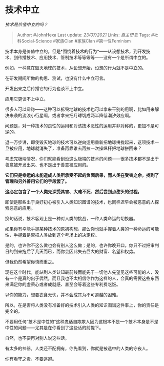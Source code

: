 * 技术中立
  :PROPERTIES:
  :CUSTOM_ID: 技术中立
  :END:

/技术是价值中立的吗？/

#+BEGIN_QUOTE
  Author: #JohnHexa Last update: /23/07/2021/ Links: [[自主研发]] Tags:
  #社科Social-Science #家族Clan #家族Clan #第一性Feminism
#+END_QUOTE

技术本身是价值中立的，但是*围绕着技术的行为*------从设想技术，到开发技术、到传播技术、应用技术、管制技术等等等等------没有一个是所谓中立的。

例如，一种意在毁灭地球的技术，从设想开始，设想的行为就不是中立的。

在研发期间所做的构思、测试，也没有什么中立可言。

开发出来之后传播它的行为也谈不上中立。

应用它更谈不上中立。

很多人可以辩称------这种可以拆毁地球的技术也可以拿来干别的用啊，比如用来解决来袭的流浪小行星啊，或者拿来把月球切成两半降低潮汐效应啊。

问题是，对一种技术的良性的运用和对该技术恶性的运用并非对称的，更加不是可逆的。

退一万步讲，即使毁灭地球的技术可以逆向运用重新把地球拼拢起来，这项技术一旦被应用，地球就消失了，准备再靠谁去再拉一次操纵杆把地球拼回来？

考虑完极端情况，你们就能看到没这么极端的技术的问题------很多技术都不是出于善意被开发出来、也不是出于善意被应用的。

*它们只是幸运的未能造成人类所承受不起的负面后果，而人类在受害之余，找到了管理和另外善用它们的手段罢了。*

*这必定包含了一个人类先深受其害、大难不死、然后尝到点甜头的过程。*

即使是那些出于良好初心被引入人类知识图谱的技术，也同样迟早会被恶意的人探索恶意的应用。

换句话说，技术客观上是一种对人类的挑战，一种人类命运的切换器。

如果你有幸能手握某种技术的原初构想，那么你也就手握着人类的一种命运的可能性，手握着是否把人类放到这个考场上的决定权。

是的，也许你不这么做也会有别人这么做；是的，也许你晚开口，你只不过把审判日的到来拖后了几天而已，而你会因此失去巨大的财富、名望和权势。

但我仍然希望你慎而重之。

现在这个时代，能站到人类认知最前线而能先于一切他人先望见这些可能的人，没有一个是真的出于偶然，而且我也不太相信你作为这样的人，会真的需要这些东西来满足你的虚荣心或者成就感、甚至会等着这些专利费吃饭。

以你的能力，想要衣食无忧，并不会成其为不可逾越的困难。

所以，在是否将人类没有准备好的技术引入人类的知识图谱这件事上，你的责任是完全的。

不要用任何“技术是中性的“这种鬼话自欺欺人因为这根本不是一个技术本身是不是中性的问题------尤其是在你看到了这些话的前提下。

自然，也不要再对别人说这些话。

有太多的神器，人类还不配拥有，你先看到，你就是被选中的人类的守夜人。

你有看守之责，不要逃避。
